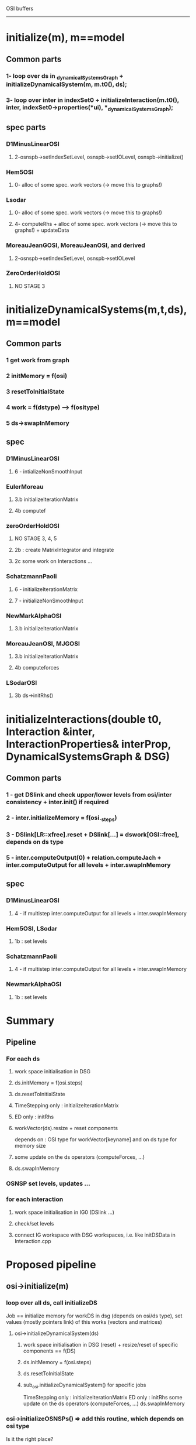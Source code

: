OSI buffers
-----------


* initialize(m), m==model
** Common parts
*** 1- loop over ds in _dynamicalSystemsGraph + initializeDynamicalSystem(m, m.t0(),  ds);
*** 3- loop over inter in indexSet0 + initializeInteraction(m.t0(), inter, indexSet0->properties(*ui), *_dynamicalSystemsGraph);
    
** spec parts
*** D1MinusLinearOSI
**** 2-osnspb->setIndexSetLevel, osnspb->setIOLevel, osnspb->initialize()
*** Hem5OSI
**** 0- alloc of some spec. work vectors (-> move this to graphs!)
*** Lsodar
**** 0- alloc of some spec. work vectors (-> move this to graphs!)
**** 4- computeRhs + alloc of some spec. work vectors (-> move this to graphs!) + updateData
*** MoreauJeanGOSI, MoreauJeanOSI, and derived
**** 2-osnspb->setIndexSetLevel, osnspb->setIOLevel
*** ZeroOrderHoldOSI
**** NO STAGE 3
     




* initializeDynamicalSystems(m,t,ds), m==model
** Common parts
*** 1 get work from graph
*** 2 initMemory = f(osi)
*** 3 resetToInitialState
*** 4 work = f(dstype) --> f(ositype)
*** 5 ds->swapInMemory
    
** spec
*** D1MinusLinearOSI
**** 6 - intializeNonSmoothInput
*** EulerMoreau
**** 3.b initializeIterationMatrix
**** 4b computef
     
*** zeroOrderHoldOSI
**** NO STAGE 3, 4, 5
**** 2b : create MatrixIntegrator and integrate
**** 2c some work on Interactions ...
*** SchatzmannPaoli
**** 6 - initializeIterationMatrix
**** 7 - initializeNonSmoothInput
*** NewMarkAlphaOSI
**** 3.b initializeIterationMatrix
*** MoreauJeanOSI, MJGOSI
**** 3.b initializeIterationMatrix
**** 4b computeforces
*** LSodarOSI
**** 3b ds->initRhs()


     
* initializeInteractions(double t0, Interaction &inter, InteractionProperties& interProp, DynamicalSystemsGraph & DSG)
** Common parts
*** 1 - get DSlink and check upper/lower levels from osi/inter consistency + inter.init() if required
*** 2 - inter.initializeMemory = f(osi._steps)
*** 3 - DSlink[LR::xfree].reset + DSlink[...] = dswork[OSI::free], depends on ds type
*** 5 - inter.computeOutput(0) + relation.computeJach + inter.computeOutput for all levels + inter.swapInMemory


** spec 
*** D1MinusLinearOSI
**** 4 - if multistep inter.computeOutput for all levels + inter.swapInMemory
*** Hem5OSI, LSodar
**** 1b : set levels
*** SchatzmannPaoli
**** 4 - if multistep inter.computeOutput for all levels + inter.swapInMemory
*** NewmarkAlphaOSI
**** 1b : set levels

     
* Summary
** Pipeline
*** For each ds
**** work space initialisation in DSG
**** ds.initMemory = f(osi.steps)
**** ds.resetToInitialState
**** TimeStepping only : initializeIterationMatrix
**** ED only : initRhs
**** workVector(ds).resize + reset components 
     depends on : OSI type for workVector[keyname] and on ds type for memory size
**** some update on the ds operators (computeForces, ...)
**** ds.swapInMemory

*** OSNSP set levels, updates ...

*** for each interaction
**** work space initialisation in IG0 (DSlink ...)
**** check/set levels
**** connect IG workspace with DSG workspaces, i.e. like initDSData in Interaction.cpp



* Proposed pipeline
** osi->initialize(m)
*** loop over all ds, call initializeDS
    Job == initialize memory for workDS in dsg (depends on osi/ds type), set values (mostly pointers link) of this works (vectors and matrices)
**** osi->initializeDynamicalSystem(ds)
***** work space initialisation in DSG (reset) + resize/reset of specific components == f(DS)
***** ds.initMemory = f(osi.steps)
***** ds.resetToInitialState
***** sub_osi.initializeDynamicalSystem() for specific jobs
      TimeStepping only : initializeIterationMatrix
      ED only : initRhs
      some update on the ds operators (computeForces, ...)
      ds.swapInMemory
*** osi->initializeOSNSPs() =>  add this routine, which depends on osi type
    Is it the right place?
*** loop over all inter, call osi->initializeInteractions()
    Only common work? Check that
**** work space initialisation in IG0 (DSlink ...)
**** check/set levels
**** connect IG workspace with DSG workspaces, i.e. like initDSData in Interaction.cpp

     

* initialize_osns --> should be part of the simulation, not of the osi?
* check simulation->initialize_interactions : should rather call osi->initialize??? See with Steve.
* check with Olivier if ZeroOrderHoldOSI is supposed to call initializeInteraction ... or not (it was not the case before I review osi)



Levels
------


* Saved and set in OSI : range must include levels of interactions
* Saved and set in Interactions : depends on nslaw and relations (visitors process)
* Saved in OSNSPB, set by OSI and/or Simu


|------------+--------+-------+------------------|
|            | output | input | osnpb in/out     |
|------------+--------+-------+------------------|
| D1Minus    |    0-2 |   1-2 | velo : 1         |
|            |        |       | acc : 2          |
|------------+--------+-------+------------------|
| ED         |        |       | impact: 1        |
|            |        |       | acc: 2           |
|            |        |       | pos (newmark): 2 |
|------------+--------+-------+------------------|
| MJGOSI     |    0-1 |   0-1 | velo: 1          |
| MJOSI      |        |       |                  |
|------------+--------+-------+------------------|
| TSCombined |        |       | pos: 0           |
| TSDirect   |        |       | velo: 1          |
|------------+--------+-------+------------------|

Should we save levels in Simu???




Some notes concerning graph in siconos
--------------------------------------


* pipeline
** insertDynamicalSystem(ds) (nsds then topo)
*** add vertex into _DSG[0] and reset workVectors and workMatrices as empty VectorOfVectors/VectorOfMatrices
** link(inter, ds1, [ds2]) (nsds then topo)
*** __addInteractionInIndexSet0(inter, ds1, ds2)
**** add inter/ds in graphs
**** setDSLinkAndWorkspace(iprop, ds1, workds1, ds2, workds2)
***** initData()--> initDataFO,Lag,NE 
      (reset BlockVector vide)
      | FO  | ::x                  | ::r      | ::z |
      | Lag | ::q0,1,2             | ::p0,1,2 | ::z |
      | NE  | ::q0, velocity, dotq | ::p0,1,2 | ::z |
**** initDSData --> initDSDataFO,Lag,NE  FOR EACH ds (if ds2)
     insert data des ds
      | FO  | ::x                  | ::r      | ::z |
      | Lag | ::q0,1,2             | ::p0,1,2 | ::z |
      | NE  | ::q0, velocity, dotq | ::p0,1,2 | ::z |
**** relation->initialize(...)  (see below) 
**** if(computeResidu (FO only)
     workVInter[FirstOrderR::g_alpha].reset(new SiconosVector(_sizeOfDS));
     workVInter[FirstOrderR::vec_residuR].reset(new SiconosVector(_sizeOfDS));




* A tester

- removeInteractionFromIndexSet --> suppression de tous les graph0?



About Interactions and Relations
--------------------------------

* all 'Old' vars must be moved to graph
* residuY ? Must be in OSI
* initializeMemory, called by OSI with computeResidu arg
* what is this C() in Relation???
* what are e() and f() in Relations???

* FONLR


| R (VA)       |            |                 |                 |                 |                                 |    |             |        |           |           |              |                 |                |                 |
|--------------+------------+-----------------+-----------------+-----------------+---------------------------------+----+-------------+--------+-----------+-----------+--------------+-----------------+----------------+-----------------|
| FOR (VA)     | _C         | _D              | _F              | _B              | _K                              |    |             |        |           |           |              |                 |                |                 |
|--------------+------------+-----------------+-----------------+-----------------+---------------------------------+----+-------------+--------+-----------+-----------+--------------+-----------------+----------------+-----------------|
| FONLR        | comp jachx | comp jachlambda |                 | comp jacglambda | comp jacgx                      |    |             |        |           |           |              |                 |                |                 |
|--------------+------------+-----------------+-----------------+-----------------+---------------------------------+----+-------------+--------+-----------+-----------+--------------+-----------------+----------------+-----------------|
| FOT1         |            |                 |                 |                 |                                 |    |             |        |           |           |              |                 |                |                 |
|--------------+------------+-----------------+-----------------+-----------------+---------------------------------+----+-------------+--------+-----------+-----------+--------------+-----------------+----------------+-----------------|
| FOT2         |            |                 |                 |                 |                                 |    |             |        |           |           |              |                 |                |                 |
|--------------+------------+-----------------+-----------------+-----------------+---------------------------------+----+-------------+--------+-----------+-----------+--------------+-----------------+----------------+-----------------|
| FOLR         |            |                 |                 |                 |                                 | _e |             |        |           |           |              |                 |                |                 |
|--------------+------------+-----------------+-----------------+-----------------+---------------------------------+----+-------------+--------+-----------+-----------+--------------+-----------------+----------------+-----------------|
| FOLTIR       |            |                 |                 |                 |                                 | _e |             |        |           |           |              |                 |                |                 |
|--------------+------------+-----------------+-----------------+-----------------+---------------------------------+----+-------------+--------+-----------+-----------+--------------+-----------------+----------------+-----------------|
| LR (AV)      |            |                 |                 |                 |                                 |    | _jachlambda | _jachq | jachqDot  | _dotjachq | _pluginJachq |                 |                |                 |
|--------------+------------+-----------------+-----------------+-----------------+---------------------------------+----+-------------+--------+-----------+-----------+--------------+-----------------+----------------+-----------------|
| LRheoR       | hDot       | O               | O(does nothing) | O               | O                               | X  | X           | X      | X         | X         | X            |                 |                |                 |
|--------------+------------+-----------------+-----------------+-----------------+---------------------------------+----+-------------+--------+-----------+-----------+--------------+-----------------+----------------+-----------------|
| LCR          | X          | O               | O(does nothing) | O               | O                               | X  | X           | X      | X         | X         | X            |                 |                |                 |
|--------------+------------+-----------------+-----------------+-----------------+---------------------------------+----+-------------+--------+-----------+-----------+--------------+-----------------+----------------+-----------------|
| LCLTIR       | X          | X               | _F              |                 |                                 | _e |             |        |           |           |              |                 |                |                 |
|--------------+------------+-----------------+-----------------+-----------------+---------------------------------+----+-------------+--------+-----------+-----------+--------------+-----------------+----------------+-----------------|
| LLTIR        |            |                 | _F              |                 |                                 | _e |             |        |           |           |              |                 |                |                 |
|--------------+------------+-----------------+-----------------+-----------------+---------------------------------+----+-------------+--------+-----------+-----------+--------------+-----------------+----------------+-----------------|
| LScleroR     |            |                 |                 |                 |                                 |    |             |        |           |           |              | _plugindothacqh | _dotjacqhXqdot |                 |
|--------------+------------+-----------------+-----------------+-----------------+---------------------------------+----+-------------+--------+-----------+-----------+--------------+-----------------+----------------+-----------------|
| NewtonEulerR |            |                 |                 |                 | _secondOrderTimeDerivativeTerms | _T | _jachlambda | _jachq | _jachqDot | _dotjachq | _jacglambda  | _contactForces  | _jachqT        | _plugindotjacqh |
|              |            |                 |                 |                 |                                 |    |             |        |           |           |              |                 |                |                 |



| R (VA)       | setComputeX | computeJach     | computeJacg     | computeOutput | computeInput | requireResidu | initialize | C()       | isLinear      | display | getPluginx | prepareNewtonIteration |                        |
|              | V           | VA (all jac)    | VA (all jac)    | VA            | VA           | A (def=false) | VA         | VA        | A (def=false) | V       |            | V                      |                        |
|--------------+-------------+-----------------+-----------------+---------------+--------------+---------------+------------+-----------+---------------+---------+------------+------------------------+------------------------|
| FOR (VA)     | X           | X               | X               | X             | X            | X             | O          | O         | X             | X       | X          | X                      | initComponents(VA, ni) |
|--------------+-------------+-----------------+-----------------+---------------+--------------+---------------+------------+-----------+---------------+---------+------------+------------------------+------------------------|
| FONLR        | X           | O               | O               | O             | O            | O == true     | X          | X         | X             | X       | X          | O                      | O                      |
|--------------+-------------+-----------------+-----------------+---------------+--------------+---------------+------------+-----------+---------------+---------+------------+------------------------+------------------------|
| FOT1R        | X           | O               | O               | O             | O            | O == true     | X          | X         | X             | X       | X          | X                      | O                      |
|--------------+-------------+-----------------+-----------------+---------------+--------------+---------------+------------+-----------+---------------+---------+------------+------------------------+------------------------|
| FOT2R        | X           | O               | O               | O             | O            | O == true     | X          | X         | X             | X       | X          | O                      | O                      |
|--------------+-------------+-----------------+-----------------+---------------+--------------+---------------+------------+-----------+---------------+---------+------------+------------------------+------------------------|
| FOLR         | C,D,B       |                 |                 |               |              |               |            |           |               |         |            |                        |                        |
|              | connected   |                 |                 |               |              |               | X          | X         | O, true       | O       | X          | X                      | O                      |
|              | to corresp  |                 |                 |               |              | X             |            |           |               |         |            |                        |                        |
|              | setCompJac  | O               | O               | O             | O            |               |            |           |               |         |            |                        |                        |
|              |             |                 |                 |               |              |               |            |           |               |         |            |                        |                        |
|--------------+-------------+-----------------+-----------------+---------------+--------------+---------------+------------+-----------+---------------+---------+------------+------------------------+------------------------|
| FOLTIR       | X           | O               | O               | O             | O            | X             | X          | X         | O, true       | O       | O          | O                      | O                      |
|--------------+-------------+-----------------+-----------------+---------------+--------------+---------------+------------+-----------+---------------+---------+------------+------------------------+------------------------|
| LR           | X           | O               | O               | O   (VA)      | O (VA)       | X             | O          | O         | X             | O       | X          | X                      | O                      |
|              |             |                 |                 |               |              |               |            | (jachq)   |               |         |            |                        |                        |
|--------------+-------------+-----------------+-----------------+---------------+--------------+---------------+------------+-----------+---------------+---------+------------+------------------------+------------------------|
| LRheoR       | hDot        | O               | O(does nothing) | O             | O            | X             | X          | X         | X             | X       | X          | X                      | O                      |
|--------------+-------------+-----------------+-----------------+---------------+--------------+---------------+------------+-----------+---------------+---------+------------+------------------------+------------------------|
| LCR          | X           | O               | O(does nothing) | O             | O            | X             | X          | X         | X             | X       | X          | X                      | O                      |
|--------------+-------------+-----------------+-----------------+---------------+--------------+---------------+------------+-----------+---------------+---------+------------+------------------------+------------------------|
| LCLTIR       | X           | O(does nothing) | O(does nothing) | O             | O            | X             | X          | O (jachq) | O, true       | O       | X          | X                      | O                      |
|--------------+-------------+-----------------+-----------------+---------------+--------------+---------------+------------+-----------+---------------+---------+------------+------------------------+------------------------|
| LLTIR        | X           | O(does nothing) | O(does nothing) | O             | O            | X             | X          | O (jachq) | 0, true       | O       | X          | X                      | O                      |
|--------------+-------------+-----------------+-----------------+---------------+--------------+---------------+------------+-----------+---------------+---------+------------+------------------------+------------------------|
| LScleroR     | X           | O               | O(does nothing) | O             | O            | X             | X          | X         | X             | X       | X          | X                      | X                      |
|--------------+-------------+-----------------+-----------------+---------------+--------------+---------------+------------+-----------+---------------+---------+------------+------------------------+------------------------|
| NewtonEulerR | X           | O               | O               | O             | O            | X             | O          | O (jachq) | X             | X       | X          | X                      | O                      |

X : h, Jachx, Jachz, Jachlambda, g, F, E, Jacglambda, Jacgx

| compute      | h | jachx          | jahz | jachlambda     | g | jacglambda     | jacgx |           |                 |            |          |                    |          |
|--------------+---+----------------+------+----------------+---+----------------+-------+-----------+-----------------+------------+----------+--------------------+----------|
| FONLR        | O | O              | X    | O              | O | O              | O     |           |                 |            |          |                    |          |
|--------------+---+----------------+------+----------------+---+----------------+-------+-----------+-----------------+------------+----------+--------------------+----------|
| FOT1R        | O | O              | O    | X              | O | O              | X     |           |                 |            |          |                    |          |
|--------------+---+----------------+------+----------------+---+----------------+-------+-----------+-----------------+------------+----------+--------------------+----------|
| FOT2R        | O | O RUNTIMEError | X    | O RUNTIMEError | O | O RUNTIMEERROR | X     |           |                 |            |          |                    |          |
|--------------+---+----------------+------+----------------+---+----------------+-------+-----------+-----------------+------------+----------+--------------------+----------|
| FOLR         | O |                |      |                | O |                |       | C,D,F,e,B |                 |            |          |                    |          |
|--------------+---+----------------+------+----------------+---+----------------+-------+-----------+-----------------+------------+----------+--------------------+----------|
| FOLTIR       | O | X              | X    | X              | O | X              | X     | X         |                 |            |          |                    |          |
|--------------+---+----------------+------+----------------+---+----------------+-------+-----------+-----------------+------------+----------+--------------------+----------|
| LRheoR       | O | X              | X    | X              | X | X              | X     | hdot      | jachq           |            |          |                    |          |
|--------------+---+----------------+------+----------------+---+----------------+-------+-----------+-----------------+------------+----------+--------------------+----------|
| LCR          | 0 | X              | X    | O              | X | X              | X     | X         | O               |            |          |                    |          |
|--------------+---+----------------+------+----------------+---+----------------+-------+-----------+-----------------+------------+----------+--------------------+----------|
| LCLTIR       | X | X              | X    | X              | X | X              | X     | X         | X               |            |          |                    |          |
|--------------+---+----------------+------+----------------+---+----------------+-------+-----------+-----------------+------------+----------+--------------------+----------|
| LLTIR        | X | X              | X    | X              | X | X              | X     | X         | X               |            |          |                    |          |
|--------------+---+----------------+------+----------------+---+----------------+-------+-----------+-----------------+------------+----------+--------------------+----------|
| LScleroR     | O | X              | X    | X              | X | X              | X     | X         | O               | jacqhXqdot | DotJachq |                    |          |
|--------------+---+----------------+------+----------------+---+----------------+-------+-----------+-----------------+------------+----------+--------------------+----------|
| NewtonEulerR | O | X              | X    | O              |   | O              | jacgq | jacgqdot  | O(does nothing) | jachqT     |          | jachqDot(assert 0) | DotJachq |
|              |   |                |      |                |   |                |       |           |                 |            |          |                    |          |

* FONLR : computex for x in { h, Jachx, Jachz, Jachlambda, g, Jacglambda, Jacgx}
  computeOutput: if not _C or _D use old values??
  no computeJachz 
  constructor/init : just a set up workV/workM





* relation->initialize(inter, DSlink, workV, workM)
** FOR -> resize workV and workM => should probably be elsewhere ...
   size = FirstOrderR::workVecSize and ::mat_workMatSize
** LR -> allocate jachq matrix
** NER --> allocate contactForce
** all cases : call initComponents(inter, DSlink, workV, workM)
   

* initComponents
| Base class == FOR (VA)                                               | FONLR | FOT1R | FOT2R | FOLR         | FOLTIR        |
|----------------------------------------------------------------------+-------+-------+-------+--------------+---------------|
| workV.resize(FirstOrderR::workVecSize);                              | O     | O     | X     | O            | X             |
| workM.resize(FirstOrderR::mat_workMatSize);                          | O     | O     | X     | O            | X             |
| workV[FirstOrderR::vec_r].reset(new SiconosVector(sizeDS));          | O     | O     | O     | X            | X             |
| workV[FirstOrderR::vec_x].reset(new SiconosVector(sizeDS));          | O     | O     | O     | X            | X             |
| workV[FirstOrderR::vec_z].reset(new SiconosVector(sizeZ));           | O     | O     | X     | O            | X             |
| workV[FirstOrderR::g_alpha].reset(new SiconosVector(sizeDS));        | O     | X     | O     | X            | X             |
| workM[FirstOrderR::mat_C].reset(new SimpleMatrix(sizeY, sizeDS));    | O     | O     | O     | O            | X             |
| workM[FirstOrderR::mat_D].reset(new SimpleMatrix(sizeY, sizeY));     | O     | O     | O     | O            | X             |
| workM[FirstOrderR::mat_B].reset(new SimpleMatrix(sizeDS, sizeY));    | O     | O     | O     | O            | X             |
| workM[FirstOrderR::mat_K].reset(new SimpleMatrix(sizeDS, sizeDS));   | O     | X     | X     | X            | X             |
| workM[FirstOrderR::mat_Khat].reset(new SimpleMatrix(sizeDS, sizeY)); | O     | X     | X     | X            | X             |
| workM[FirstOrderR::mat_F].reset(new SimpleMatrix(sizeY, sizeZ));     | X     | O     | X     | O            | X             |
| workV[FirstOrderR::e].reset(new SiconosVector(sizeY));               | X     | X     | X     | O            | X             |
|----------------------------------------------------------------------+-------+-------+-------+--------------+---------------|
| others                                                               |       |       |       | check matrix | check op      |
|                                                                      |       |       |       | sizes        | exist. and    |
|                                                                      |       |       |       | consistency  | size consist. |


| Base class == LR (V) does nothing | LRheo  | LSclero   | Lcomp       | LcomplLTIR | LLTIR    |
|-----------------------------------+--------+-----------+-------------+------------+----------|
| memory for                        | _hDot  | _dotjachq | _jachlambda |            |          |
|                                   | _jachq |           |             |            |          |
|-----------------------------------+--------+-----------+-------------+------------+----------|
| others                            |        |           |             | check op   | check op |
|                                   |        |           |             | exist      | exist    |
==> DSlink, work never used!

|            | NewtonEuler |
|------------+-------------|
| memory for | _jachq      |
|            | _jachqT     |
|            | _T          |


* DSlink definition and usage
** where --> SimulationGraphs.hpp, property of Interaction Graph. Should probably be part of the modeling rather than of the simulingTools
** what --> connection between Interactions and DS. Pointer links to ds variables, that are to be used in Interaction-related operations 
   (like computeOutput, computeInput, or OSI computations). Read only most of the time (this has to be checked).
   Exceptions: z, RW in OSIs. See table thereafter.
** creation --> as soon as the interaction is inserted into the graph (i.e. link(inter, ds1, ds2))
   We MUST be able to call properly computeOutput/input when inter and ds are linked, whatever the simulation is.
** initialisation --> same place for the standard keys (q0, r ...).
   Extra buffers (i.e. depending on the simulation side, OSI ...) has to be initialised during simu->initialize.
   Example : acceleration when required by the OSI.
** DSlink[key].reset : in Interaction.cpp, setDSLinkAndWorkSpaces
   2 stages : 
   1: reset(new BlockVector()) in initData
   2: DSlink[key].insert(ds)>...) in initDSData
** list of keys for DSlink: enum in Relation classes


* workMatrices (DSGraph)
** where 
** what 
** creation 
** Used only in NewmarkAlphaOSI => should probably be replaced with interprop workMat


* workVectors (DSGraph)
** where  
** what
** creation 
** modelingTools : never
** simulationTools
   
|                   | OneStepIntegrator::residu_free  | OneStepIntegrator::free         | OneStepIntegrator::free_tdg     | OneStepIntegrator::residu      | OneStepIntegrator::x_partial_ns | OneStepIntegrator::delta_x_for_relation | OneStepIntegrator::local_buffer | OneStepIntegrator::qtmp | OneStepIntegrator::acce_like | OneStepIntegrator::acce_memory |
|-------------------+---------------------------------+---------------------------------+---------------------------------+--------------------------------+---------------------------------+-----------------------------------------+---------------------------------+-------------------------+------------------------------+--------------------------------|
| D1MinusLinearOSI  | resize/reset                    | resize/                         | resize/reset                    |                                |                                 |                                         |                                 |                         |                              |                                |
|                   | used in computation as tmp buff | insert in DSLink                |                                 |                                |                                 |                                         |                                 |                         |                              |                                |
|-------------------+---------------------------------+---------------------------------+---------------------------------+--------------------------------+---------------------------------+-----------------------------------------+---------------------------------+-------------------------+------------------------------+--------------------------------|
| D1Minus...HalfAcc | used in computation as tmp buf  | used in computation as tmp buff | used in computation as tmp buff |                                |                                 |                                         |                                 |                         |                              |                                |
|-------------------+---------------------------------+---------------------------------+---------------------------------+--------------------------------+---------------------------------+-----------------------------------------+---------------------------------+-------------------------+------------------------------+--------------------------------|
| D1Minus...HalfVel | used in computation as tmp buf  | used in computation as tmp buff | used in computation as tmp buff |                                |                                 |                                         |                                 |                         |                              |                                |
|-------------------+---------------------------------+---------------------------------+---------------------------------+--------------------------------+---------------------------------+-----------------------------------------+---------------------------------+-------------------------+------------------------------+--------------------------------|
| EulerMoreauOSI    | resize/reset                    | resize/reset                    |                                 | resize/reset                   | resize/reset                    | resize/reset                            | resize/reset                    |                         |                              |                                |
|                   |                                 | insert in DSLink                |                                 |                                | insert in DSLink                | insert in DSLink                        |                                 |                         |                              |                                |
|                   | used in computation as tmp buf  | used in computation as tmp buf  |                                 | used in computation as tmp buf | used in computation as tmp buf  | used in computation as tmp buf          | used in computation as tmp buf  |                         |                              |                                |
|-------------------+---------------------------------+---------------------------------+---------------------------------+--------------------------------+---------------------------------+-----------------------------------------+---------------------------------+-------------------------+------------------------------+--------------------------------|
| GFC               |                                 | used as tmp buff                |                                 |                                |                                 |                                         |                                 |                         |                              |                                |
|-------------------+---------------------------------+---------------------------------+---------------------------------+--------------------------------+---------------------------------+-----------------------------------------+---------------------------------+-------------------------+------------------------------+--------------------------------|
| HEM5OSI           |                                 | resize/reset                    |                                 |                                |                                 |                                         |                                 |                         |                              |                                |
|                   |                                 | insert in DSLink                |                                 |                                |                                 |                                         |                                 |                         |                              |                                |
|-------------------+---------------------------------+---------------------------------+---------------------------------+--------------------------------+---------------------------------+-----------------------------------------+---------------------------------+-------------------------+------------------------------+--------------------------------|
| LSodar            |                                 | resize/reset                    |                                 |                                |                                 |                                         |                                 |                         |                              |                                |
|                   |                                 | insert in DSLink                |                                 |                                |                                 |                                         |                                 |                         |                              |                                |
|                   |                                 | used as tmp buf                 |                                 |                                |                                 |                                         |                                 |                         |                              |                                |
|-------------------+---------------------------------+---------------------------------+---------------------------------+--------------------------------+---------------------------------+-----------------------------------------+---------------------------------+-------------------------+------------------------------+--------------------------------|
|                   | resize/reset                    | resize/reset                    |                                 |                                |                                 |                                         | resize/reset                    |                         |                              |                                |
| MoreauJean        |                                 | insert in DSLink                |                                 |                                |                                 |                                         |                                 |                         |                              |                                |
|                   | used as tmp buf                 | used as tmp buf                 |                                 |                                |                                 |                                         | used as tmp buf                 |                         |                              |                                |
|-------------------+---------------------------------+---------------------------------+---------------------------------+--------------------------------+---------------------------------+-----------------------------------------+---------------------------------+-------------------------+------------------------------+--------------------------------|
| MJCombined        |                                 |                                 |                                 |                                |                                 |                                         |                                 | resize/reset            |                              |                                |
|-------------------+---------------------------------+---------------------------------+---------------------------------+--------------------------------+---------------------------------+-----------------------------------------+---------------------------------+-------------------------+------------------------------+--------------------------------|
| MJDirect          |                                 |                                 |                                 |                                |                                 |                                         |                                 | resize/reset            |                              |                                |
|-------------------+---------------------------------+---------------------------------+---------------------------------+--------------------------------+---------------------------------+-----------------------------------------+---------------------------------+-------------------------+------------------------------+--------------------------------|
| MJGOSI            | resize/reset                    | resize/reset                    |                                 |                                |                                 |                                         | resize/reset                    |                         |                              |                                |
|                   |                                 | insert in DSLink                |                                 |                                |                                 |                                         |                                 |                         |                              |                                |
|                   | used as tmp buf                 | used as tmp buf                 |                                 |                                |                                 |                                         | used as tmp buf                 |                         |                              |                                |
|-------------------+---------------------------------+---------------------------------+---------------------------------+--------------------------------+---------------------------------+-----------------------------------------+---------------------------------+-------------------------+------------------------------+--------------------------------|
| NewmarkAlpha      | resize/reset                    | resize/reset                    |                                 |                                |                                 |                                         |                                 |                         | resize/reset                 | resize/reset                   |
|                   |                                 | insert in DSLink                |                                 |                                |                                 |                                         |                                 |                         |                              |                                |
|                   | used as tmp buf                 | used as tmp buf                 |                                 |                                |                                 |                                         |                                 |                         | used as tmp buf              | used as tmp buf                |
|-------------------+---------------------------------+---------------------------------+---------------------------------+--------------------------------+---------------------------------+-----------------------------------------+---------------------------------+-------------------------+------------------------------+--------------------------------|
|                   | resize/reset                    | resize/reset                    |                                 |                                |                                 |                                         | resize/reset                    |                         |                              |                                |
|                   |                                 | insert in DSLink                |                                 |                                |                                 |                                         |                                 |                         |                              |                                |
|                   | used as tmp buf                 | used as tmp buf                 |                                 |                                |                                 |                                         | used as tmp buf                 |                         |                              |                                |
|-------------------+---------------------------------+---------------------------------+---------------------------------+--------------------------------+---------------------------------+-----------------------------------------+---------------------------------+-------------------------+------------------------------+--------------------------------|
| TSCombinedProj    |                                 |                                 |                                 |                                |                                 |                                         |                                 | used as tmp buf         |                              |                                |
|-------------------+---------------------------------+---------------------------------+---------------------------------+--------------------------------+---------------------------------+-----------------------------------------+---------------------------------+-------------------------+------------------------------+--------------------------------|
| TSDirect          |                                 |                                 |                                 |                                |                                 |                                         |                                 | used as tmp buf         |                              |                                |
|-------------------+---------------------------------+---------------------------------+---------------------------------+--------------------------------+---------------------------------+-----------------------------------------+---------------------------------+-------------------------+------------------------------+--------------------------------|
| ZeroOrderHold     |                                 | resize/reset                    |                                 |                                |                                 |                                         |                                 |                         |                              |                                |
|                   |                                 | insert in DSLink                |                                 |                                |                                 |                                         |                                 |                         |                              |                                |
|                   |                                 | used as tmp buff                |                                 |                                |                                 |                                         |                                 |                         |                              |                                |
|-------------------+---------------------------------+---------------------------------+---------------------------------+--------------------------------+---------------------------------+-----------------------------------------+---------------------------------+-------------------------+------------------------------+--------------------------------|
| Topology          | reset global + arg initialize   |                                 |                                 |                                |                                 |                                         |                                 |                         |                              |                                |
|                   | work space (func ds)            |                                 |                                 |                                |                                 |                                         |                                 |                         |                              |                                |
|                   |                                 |                                 |                                 |                                |                                 |                                         |                                 |                         |                              |                                |


* workVectors (InterGraph)
** creation : link(...) in Topology.cpp, .reset only
** modelingTools : only in FONLR, FOLR, FOT1R (see computeInput/output below) and Interaction.cpp as 
   arg for relation->initialize (send to initComponents for reset of keys).
** simulationTools :
|                | FOR::e                              | ALL                   | FirstOrderR::vec_residuR |
|----------------+-------------------------------------+-----------------------+--------------------------|
| EulerMoreauOSI | CO                                  |                       |                          |
|----------------+-------------------------------------+-----------------------+--------------------------|
| TimeStepping   |                                     | arg of computeResiduR | used as tmp buf          |
|----------------+-------------------------------------+-----------------------+--------------------------|
| Topology       | reset global                        |                       |                          |
|                | arg setDSLinkAndWorkSpacework space |                       |                          |
|                |                                     |                       |                          |


* workMatrices (InterGraph)
** creation : link(...) in Topology.cpp, .reset only
** modelingTools : OSNSPB à développer ...




* computeInput/computeOutput usage of buffers
| Base class == FOR (VA)          | FONLR            | FOT1R     | FOT2R   | FOLR   | FOLTIR |
|---------------------------------+------------------+-----------+---------+--------+--------|
| DSlink = *interProp.DSlink      | O                | O         | O       | O      | O      |
| workV = *interProp.workVectors  | O                | O         | O       | O      | O      |
| workM = *interProp.workMatrices | O                | X         | O       | O      | X      |
| osnsM = *interProp.block        | O  (R)           | X         | O (R)   | X      | X      |
| inter.lambdaOld                 | O  (R)           | X         | O (R)   | X      | X      |
| inter.yOld(level)               | O    (R)         | X         | O (R)   | X      | X      |
| inter.residuY()                 | O    (R)         | X         | O (R)   | X      | X      |
| inter.Halpha()                  | O   (W)          | X         | O (W)   | X      | X      |
| workM[FirstOrderR::mat_D]       | O (if !_D), (RW) | X (ini)   | O (RW)  | O (W)  | X      |
| workM[FirstOrderR::mat_C]       | O (if !_C), (RW) | O (W)     | O (RW)  | O (W)  | X      |
| workV[FirstOrderR::vec_x]       | O   (W)          | O (W)     | O (W)   | X      | X      |
| workV[FirstOrderR::vec_z]       | O   (W)          | O (W)     | X       | O (W)  | X      |
| workV[FirstOrderR::g_alpha]     | O   (W)          | X         | O (W)   | X      | X      |
| workM[FirstOrderR::mat_B]       | O   (RW)         | O (W)     | (RW)    | O (W)  | X      |
| workM[FirstOrderR::mat_K]       | O   (RW)         | X         | X       | X      | X      |
| workM[FirstOrderR::mat_Khat]    | O   (R)          | X         | X       | X      | X      |
| workV[FirstOrderR::vec_r]       | X   (ini)        | O (W)     | X (ini) | X      | X      |
| workM[FirstOrderR::mat_F]       | X                | O (W)     | X       | O (W)  | X      |
| workV[FirstOrderR::e]           | X                | X         | X       | O (W)  | X      |
| DSlink[FirstOrderR::deltax]     | O    (R)         | X         | O (R)   | X      | X      |
| DSlink[FirstOrderR::x]          | O   (R)          | O (R)     | O (R)   | O (R)  | O (R)  |
| DSlink[FirstOrderR::z]          | O   (RW)         | O (RW)    | X       | O (RW) | O (RW) |
| DSlink[FirstOrderR::r]          | O   (W)          | O (W, R?) | O (W)   | O (W)  | O (W)  |
| DSlink[FirstOrderR::xPartialNS] | O   (RW)         | X         | O (W)   | X      | X      |
|---------------------------------+------------------+-----------+---------+--------+--------|


R : read only
W : write only
RW: read/write



| Base class == LR (V) does nothing | LRheo  | LSclero | Lcomp  | LcomplLTIR | LLTIR  |
|-----------------------------------+--------+---------+--------+------------+--------|
| DSlink[LagrangianR::q0]           | O (R)  | O (R)   | O (R)  | O (R)      | O (R)  |
| DSlink[LagrangianR::q1]           | O (R)  | O (R)   | O (R)  | O (R)      | O (R)  |
| DSlink[LagrangianR::q2]           | O (R)  | O (R)   | O (R)  | O (R)      | O (R)  |
| DSlink[LagrangianR::z]            | O (RW) | O (RW)  | O (RW) | O (RW)     | O (RW) |
| DSlink[LagrangianR::p+level]      | O (W)  | O (W)   | O (W)  | O (W)      | O (W)  |
|-----------------------------------+--------+---------+--------+------------+--------|

|                                | NER    | NERFrom1DLocalFrame | NERFrom3DLocalFrame |
|--------------------------------+--------+---------------------+---------------------|
| DSlink[NewtonEulerR::q0]       | O (R)  |                     |                     |
| DSlink[NewtonEulerR::velocity] | O (R)  |                     |                     |
| DSlink[NewtonEulerR::dotq]     | O (R)  |                     |                     |
| DSlink[NewtonEuler::p+level]   | O (W)  |                     |                     |
| DSlink[NewtonEuler::z]         | O (RW) |                     |                     |




* TODO LATER
** initialize_ds_links: we should not alloc/init relations here.

